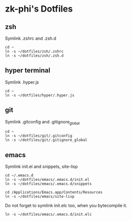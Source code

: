 * zk-phi's Dotfiles
** zsh

Symlink .zshrc and .zsh.d

: cd ~
: ln -s ~/dotfiles/zsh/.zshrc
: ln -s ~/dotfiles/zsh/.zsh.d

** hyper terminal

Symlink .hyper.js

: cd ~
: ln -s ~/dotfiles/hyper/.hyper.js

** git

Symlink .gitconfig and .gitignore_global

: cd ~
: ln -s ~/dotfiles/git/.gitconfig
: ln -s ~/dotfiles/git/.gitignore_global

** emacs

Symlink init.el and snippets, site-lisp

: cd ~/.emacs.d
: ln -s ~/dotfiles/emacs/.emacs.d/init.el
: ln -s ~/dotfiles/emacs/.emacs.d/snippets

: cd /Applications/Emacs.app/Contents/Resources
: ln -s ~/dotfiles/emacs/site-lisp

Do not forget to symlink init.elc too, when you bytecompile it.

: ln -s ~/dotfiles/emacs/.emacs.d/init.elc
